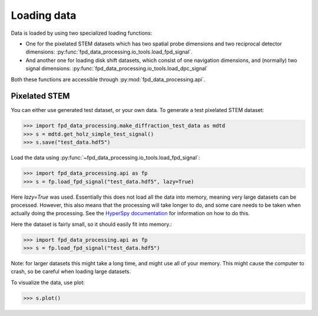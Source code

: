 .. _loading_data:

============
Loading data
============

Data is loaded by using two specialized loading functions:

- One for the pixelated STEM datasets which has two spatial probe dimensions
  and two reciprocal detector dimensions: :py:func:`fpd_data_processing.io_tools.load_fpd_signal`.
- And another one for loading disk shift datasets, which consist of one navigation
  dimensions, and (normally) two signal dimensions:
  :py:func:`fpd_data_processing.io_tools.load_dpc_signal`

Both these functions are accessible through :py:mod:`fpd_data_processing.api`.

Pixelated STEM
--------------

You can either use generated test dataset, or your own data.
To generate a test pixelated STEM dataset:

.. code-block:: python

    >>> import fpd_data_processing.make_diffraction_test_data as mdtd
    >>> s = mdtd.get_holz_simple_test_signal()
    >>> s.save("test_data.hdf5")

Load the data using :py:func:`~fpd_data_processing.io_tools.load_fpd_signal`:

.. code-block:: python

    >>> import fpd_data_processing.api as fp
    >>> s = fp.load_fpd_signal("test_data.hdf5", lazy=True)

Here `lazy=True` was used.
Essentially this does not load all the data into memory, meaning very large datasets
can be processed.
However, this also means that the processing will take longer to do, and some care needs to be taken
when actually doing the processing.
See the `HyperSpy documentation <http://hyperspy.org/hyperspy-doc/current/user_guide/big_data.html>`_
for information on how to do this.

Here the dataset is fairly small, so it should easily fit into memory.:

.. code-block:: python

    >>> import fpd_data_processing.api as fp
    >>> s = fp.load_fpd_signal("test_data.hdf5")

Note: for larger datasets this might take a long time, and might use all of your memory.
This might cause the computer to crash, so be careful when loading large datasets.

To visualize the data, use plot:

.. code-block:: python

    >>> s.plot()
